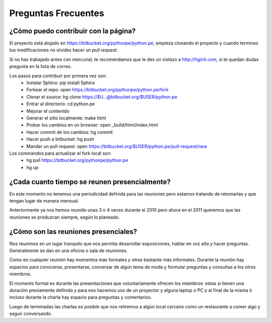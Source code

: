 Preguntas Frecuentes
====================

¿Cómo puedo contribuir con la página?
-------------------------------------

El proyecto está alojado en https://bitbucket.org/pythonpe/python.pe, empieza
clonando el proyecto y cuando termines tus modificaciones no olvides hacer un *pull request*.

Si no has trabajado antes con mercurial, te recomendamos que le des un vistazo a
http://hginit.com, si te quedan dudas pregunta en la lista de correo.

Los pasos para contribuir por primera vez son: 
  - Instalar Sphinx: pip install Sphinx 
  - Forkear el repo: open https://bitbucket.org/pythonpe/python.pe/fork 
  - Clonar el source: hg clone https://$U...@bitbucket.org/$USER/python.pe 
  - Entrar al directorio: cd python.pe 
  - Mejorar el contenido
  - Generar el sitio localmente: make html 
  - Probar los cambios en un browser: open _build/html/index.html 
  - Hacer commit de los cambios: hg commit 
  - Hacer push a bitbucket: hg push 
  - Mandar un pull request: open https://bitbucket.org/$USER/python.pe/pull-request/new 

Los commandos para actualizar el fork local son:
  - hg pull https://bitbucket.org/pythonpe/python.pe
  - hg up

¿Cada cuanto tiempo se reunen presencialmente?
----------------------------------------------

En este momento no tenemos una periodicidad definida para las reuniones pero estamos
tratando de retomarlas y que tengan lugar de manera mensual.

Anteriormente ya nos hemos reunido unas 3 o 4 veces durante el 2010 pero ahora en el
2011 queremos que las reuniones se produzcan siempre, según lo planeado. 

¿Cómo son las reuniones presenciales?
-------------------------------------

Nos reunimos en un lugar tranquilo que nos permita desarrollar exposiciones, hablar en
voz alta y hacer preguntas. Generalmente se dan en una oficina o sala de reuniones.

Como en cualquier reunión hay momentos más formales y otros bastante más informales. 
Durante la reunión hay espacios para conocerse, presentarse, conversar de algún tema
de moda y formular preguntas y consultas a los otros miembros.

El momento formal es durante las presentaciones que voluntariamente ofrecen los miembros:
estas si tienen una duración previamente definida y para eso hacemos uso de un proyector
y alguna laptop o PC y al final de la misma ó incluso durante la charla hay espacio para 
preguntas y comentarios.

Luego de terminadas las charlas es posible que nos retiremos a algún local cercano como
un restaurante a comer algo y seguir conversando.
